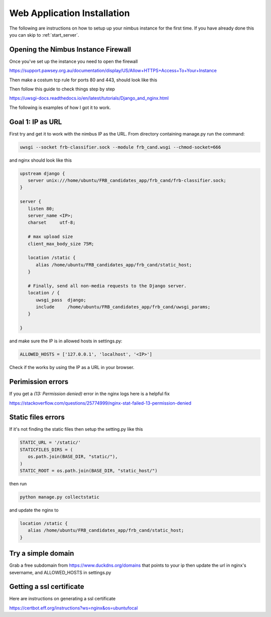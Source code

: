 Web Application Installation
============================

The following are instructions on how to setup up your nimbus instance for the first time. If you have already done this you can skip to :ref:`start_server`.

Opening the Nimbus Instance Firewall
------------------------------------
Once you've set up the instance you need to open the firewall

https://support.pawsey.org.au/documentation/display/US/Allow+HTTPS+Access+To+Your+Instance

Then make a costum tcp rule for ports 80 and 443, should look like this

.. image:: figures/nimbus_example.png
  :width: 800


Then follow this guide to check things step by step

https://uwsgi-docs.readthedocs.io/en/latest/tutorials/Django_and_nginx.html

The following is examples of how I got it to work.

Goal 1: IP as URL
-----------------
First try and get it to work with the nimbus IP as the URL. From directory containing manage.py run the command:

.. code-block::

   uwsgi --socket frb-classifier.sock --module frb_cand.wsgi --chmod-socket=666

and nginx should look like this

.. code-block::

   upstream django {
      server unix:///home/ubuntu/FRB_candidates_app/frb_cand/frb-classifier.sock;
   }

   server {
      listen 80;
      server_name <IP>;
      charset     utf-8;

      # max upload size
      client_max_body_size 75M;

      location /static {
         alias /home/ubuntu/FRB_candidates_app/frb_cand/static_host;
      }

      # Finally, send all non-media requests to the Django server.
      location / {
         uwsgi_pass  django;
         include     /home/ubuntu/FRB_candidates_app/frb_cand/uwsgi_params;
      }

   }

and make sure the IP is in allowed hosts in settings.py:

.. code-block::

   ALLOWED_HOSTS = ['127.0.0.1', 'localhost', '<IP>']

Check if the works by using the IP as a URL in your browser.

Perimission errors
------------------
If you get a `(13: Permission denied)` error in the nginx logs here is a helpful fix

https://stackoverflow.com/questions/25774999/nginx-stat-failed-13-permission-denied


Static files errors
-------------------

If it's not finding the static files then setup the setting.py like this

.. code-block::

   STATIC_URL = '/static/'
   STATICFILES_DIRS = (
      os.path.join(BASE_DIR, "static/"),
   )
   STATIC_ROOT = os.path.join(BASE_DIR, "static_host/")

then run

.. code-block::

   python manage.py collectstatic

and update the nginx to

.. code-block::

   location /static {
      alias /home/ubuntu/FRB_candidates_app/frb_cand/static_host;
   }

Try a simple domain
-------------------
Grab a free subdomain from https://www.duckdns.org/domains that points to your ip then update the url in nginx's severname, and ALLOWED_HOSTS in settings.py

Getting a ssl certificate
-------------------------
Here are instructions on generating a ssl certificate

https://certbot.eff.org/instructions?ws=nginx&os=ubuntufocal